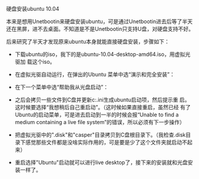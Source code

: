 #+OPTIONS: ^:nil

硬盘安装ubuntu 10.04

本来是想用Unetbootin来硬盘安装ubuntu，可是通过Unetbootin进去后等了半天
还在黑屏，进不去桌面。不知道是不是Unetbootin只支持U盘，对硬盘支持不好。

后来研究了半天才发现原来ubuntu本身就能直接硬盘安装，步骤如下：

- 下载ubuntu的iso，我下的是ubuntu-10.04-desktop-amd64.iso，用虚拟光驱加
  载这个iso。

- 在虚拟光驱自动运行，在弹出的Ubuntu 菜单中选“演示和完全安装”：

[[./images/ubuntu-10.04-wubi-1.JPG]]

- 在下一个菜单中选“帮助我从光盘启动”：

[[./images/ubuntu-10.04-wubi-2.JPG]]

- 之后会拷贝一些文件到C盘并更新c:\boot.ini生成ubuntu启动项，然后提示重
  启。这时候要选择“我想稍后自己重启动”。（这时候如果直接重启，虽然已经
  有了Ubuntu的启动菜单，可是进去启动到一半的时候会报“Unable to find a
  medium containing a live file system”的错误，所以必须有下一步操作）

[[./images/ubuntu-10.04-wubi-3.JPG]]

- 把虚拟光驱中的".disk"和"casper"目录拷贝到C盘根目录下。（我检查.disk目
  录下感觉那些文件都是没啥实际作用的，可是要是少了这个文件夹就启动不起
  来）

- 重启选择"Ubuntu"启动就可以进行live desktop了，接下来的安装就和光盘安
  装一样了。
